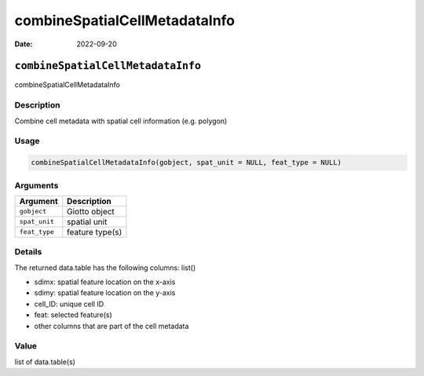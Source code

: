 ==============================
combineSpatialCellMetadataInfo
==============================

:Date: 2022-09-20

``combineSpatialCellMetadataInfo``
==================================

combineSpatialCellMetadataInfo

Description
-----------

Combine cell metadata with spatial cell information (e.g. polygon)

Usage
-----

.. code:: r

   combineSpatialCellMetadataInfo(gobject, spat_unit = NULL, feat_type = NULL)

Arguments
---------

============= ===============
Argument      Description
============= ===============
``gobject``   Giotto object
``spat_unit`` spatial unit
``feat_type`` feature type(s)
============= ===============

Details
-------

The returned data.table has the following columns: list()

-  sdimx: spatial feature location on the x-axis

-  sdimy: spatial feature location on the y-axis

-  cell_ID: unique cell ID

-  feat: selected feature(s)

-  other columns that are part of the cell metadata

Value
-----

list of data.table(s)
